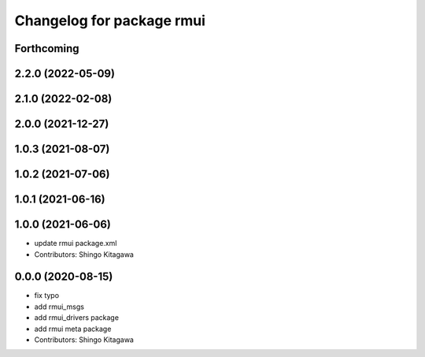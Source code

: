 ^^^^^^^^^^^^^^^^^^^^^^^^^^
Changelog for package rmui
^^^^^^^^^^^^^^^^^^^^^^^^^^

Forthcoming
-----------

2.2.0 (2022-05-09)
------------------

2.1.0 (2022-02-08)
------------------

2.0.0 (2021-12-27)
------------------

1.0.3 (2021-08-07)
------------------

1.0.2 (2021-07-06)
------------------

1.0.1 (2021-06-16)
------------------

1.0.0 (2021-06-06)
------------------
* update rmui package.xml
* Contributors: Shingo Kitagawa

0.0.0 (2020-08-15)
------------------
* fix typo
* add rmui_msgs
* add rmui_drivers package
* add rmui meta package
* Contributors: Shingo Kitagawa
